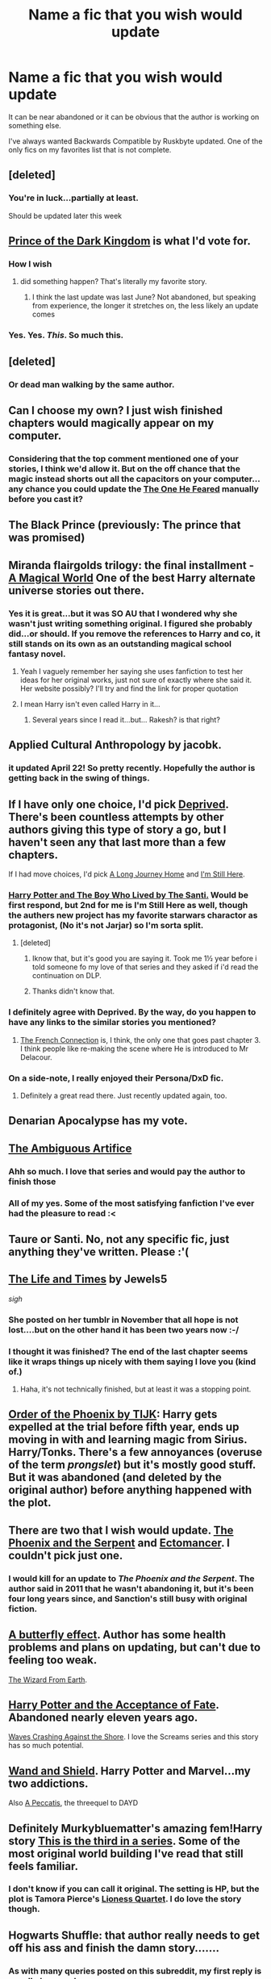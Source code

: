 #+TITLE: Name a fic that you wish would update

* Name a fic that you wish would update
:PROPERTIES:
:Author: KwanLi
:Score: 32
:DateUnix: 1431367580.0
:DateShort: 2015-May-11
:FlairText: Discussion
:END:
It can be near abandoned or it can be obvious that the author is working on something else.

I've always wanted Backwards Compatible by Ruskbyte updated. One of the only fics on my favorites list that is not complete.


** [deleted]
:PROPERTIES:
:Score: 24
:DateUnix: 1431372074.0
:DateShort: 2015-May-11
:END:

*** You're in luck...partially at least.

Should be updated later this week
:PROPERTIES:
:Author: KwanLi
:Score: 17
:DateUnix: 1431382713.0
:DateShort: 2015-May-12
:END:


** [[https://fanfiction.net/s/3766574/1/][Prince of the Dark Kingdom]] is what I'd vote for.
:PROPERTIES:
:Author: jrbless
:Score: 15
:DateUnix: 1431383566.0
:DateShort: 2015-May-12
:END:

*** How I wish
:PROPERTIES:
:Author: KwanLi
:Score: 3
:DateUnix: 1431384692.0
:DateShort: 2015-May-12
:END:

**** did something happen? That's literally my favorite story.
:PROPERTIES:
:Author: hannahbananaa
:Score: 3
:DateUnix: 1431386239.0
:DateShort: 2015-May-12
:END:

***** I think the last update was last June? Not abandoned, but speaking from experience, the longer it stretches on, the less likely an update comes
:PROPERTIES:
:Author: KwanLi
:Score: 6
:DateUnix: 1431441512.0
:DateShort: 2015-May-12
:END:


*** Yes. Yes. /This/. So much this.
:PROPERTIES:
:Author: PsychoGeek
:Score: 2
:DateUnix: 1431442390.0
:DateShort: 2015-May-12
:END:


** [deleted]
:PROPERTIES:
:Score: 9
:DateUnix: 1431394650.0
:DateShort: 2015-May-12
:END:

*** Or dead man walking by the same author.
:PROPERTIES:
:Author: Ruljinn
:Score: 3
:DateUnix: 1431437980.0
:DateShort: 2015-May-12
:END:


** Can I choose my own? I just wish finished chapters would magically appear on my computer.
:PROPERTIES:
:Author: Taure
:Score: 10
:DateUnix: 1431453756.0
:DateShort: 2015-May-12
:END:

*** Considering that the top comment mentioned one of your stories, I think we'd allow it. But on the off chance that the magic instead shorts out all the capacitors on your computer... any chance you could update the [[https://www.fanfiction.net/s/9778984/1/][The One He Feared]] manually before you cast it?
:PROPERTIES:
:Author: Ruljinn
:Score: 1
:DateUnix: 1431528406.0
:DateShort: 2015-May-13
:END:


** The Black Prince (previously: The prince that was promised)
:PROPERTIES:
:Author: TyrialFrost
:Score: 9
:DateUnix: 1431390008.0
:DateShort: 2015-May-12
:END:


** Miranda flairgolds trilogy: the final installment - [[https://m.fanfiction.net/s/5318075/1/A-Magical-World][A Magical World]] One of the best Harry alternate universe stories out there.
:PROPERTIES:
:Author: Lillyshadow
:Score: 8
:DateUnix: 1431387438.0
:DateShort: 2015-May-12
:END:

*** Yes it is great...but it was SO AU that I wondered why she wasn't just writing something original. I figured she probably did...or should. If you remove the references to Harry and co, it still stands on its own as an outstanding magical school fantasy novel.
:PROPERTIES:
:Author: JustRuss79
:Score: 5
:DateUnix: 1431387758.0
:DateShort: 2015-May-12
:END:

**** Yeah I vaguely remember her saying she uses fanfiction to test her ideas for her original works, just not sure of exactly where she said it. Her website possibly? I'll try and find the link for proper quotation
:PROPERTIES:
:Author: Lillyshadow
:Score: 3
:DateUnix: 1431388512.0
:DateShort: 2015-May-12
:END:


**** I mean Harry isn't even called Harry in it...
:PROPERTIES:
:Score: 1
:DateUnix: 1431476107.0
:DateShort: 2015-May-13
:END:

***** Several years since I read it...but... Rakesh? is that right?
:PROPERTIES:
:Author: JustRuss79
:Score: 1
:DateUnix: 1431490823.0
:DateShort: 2015-May-13
:END:


** Applied Cultural Anthropology by jacobk.
:PROPERTIES:
:Author: CauldronCape
:Score: 6
:DateUnix: 1431389797.0
:DateShort: 2015-May-12
:END:

*** it updated April 22! So pretty recently. Hopefully the author is getting back in the swing of things.
:PROPERTIES:
:Author: poor_and_obscure
:Score: 6
:DateUnix: 1431453130.0
:DateShort: 2015-May-12
:END:


** If I have only one choice, I'd pick [[https://www.fanfiction.net/s/7402590/1/Deprived][Deprived]]. There's been countless attempts by other authors giving this type of story a go, but I haven't seen any that last more than a few chapters.

If I had move choices, I'd pick [[https://www.fanfiction.net/s/9860311/1/A-Long-Journey-Home][A Long Journey Home]] and [[https://www.fanfiction.net/s/9704180/1/I-m-Still-Here][I'm Still Here]].
:PROPERTIES:
:Author: ThisIsForYouSir
:Score: 14
:DateUnix: 1431371096.0
:DateShort: 2015-May-11
:END:

*** [[https://forums.darklordpotter.net/showthread.php?t=17021&page=1][Harry Potter and The Boy Who Lived by The Santi.]] Would be first respond, but 2nd for me is I'm Still Here as well, though the authers new project has my favorite starwars charactor as protagonist, (No it's not Jarjar) so I'm sorta split.
:PROPERTIES:
:Author: KayanRider
:Score: 13
:DateUnix: 1431376901.0
:DateShort: 2015-May-12
:END:

**** [deleted]
:PROPERTIES:
:Score: 3
:DateUnix: 1431377206.0
:DateShort: 2015-May-12
:END:

***** Iknow that, but it's good you are saying it. Took me 1½ year before i told someone fo my love of that series and they asked if i'd read the continuation on DLP.
:PROPERTIES:
:Author: KayanRider
:Score: 3
:DateUnix: 1431380287.0
:DateShort: 2015-May-12
:END:


***** Thanks didn't know that.
:PROPERTIES:
:Author: pokefinder2
:Score: 1
:DateUnix: 1431423722.0
:DateShort: 2015-May-12
:END:


*** I definitely agree with Deprived. By the way, do you happen to have any links to the similar stories you mentioned?
:PROPERTIES:
:Author: razminr11
:Score: 2
:DateUnix: 1431382102.0
:DateShort: 2015-May-12
:END:

**** [[https://www.fanfiction.net/s/9255377/1/The-French-Connection][The French Connection]] is, I think, the only one that goes past chapter 3. I think people like re-making the scene where He is introduced to Mr Delacour.
:PROPERTIES:
:Author: ThisIsForYouSir
:Score: 2
:DateUnix: 1431416426.0
:DateShort: 2015-May-12
:END:


*** On a side-note, I really enjoyed their Persona/DxD fic.
:PROPERTIES:
:Author: Skeptical_Lemur
:Score: 1
:DateUnix: 1431382969.0
:DateShort: 2015-May-12
:END:

**** Definitely a great read there. Just recently updated again, too.
:PROPERTIES:
:Author: duriel
:Score: 1
:DateUnix: 1431385971.0
:DateShort: 2015-May-12
:END:


** Denarian Apocalypse has my vote.
:PROPERTIES:
:Author: psi567
:Score: 5
:DateUnix: 1431382199.0
:DateShort: 2015-May-12
:END:


** [[https://www.fanfiction.net/s/10041727/1/The-Ambiguous-Artifice][The Ambiguous Artifice]]
:PROPERTIES:
:Author: denarii
:Score: 6
:DateUnix: 1431383792.0
:DateShort: 2015-May-12
:END:

*** Ahh so much. I love that series and would pay the author to finish those
:PROPERTIES:
:Author: flame7926
:Score: 2
:DateUnix: 1431411816.0
:DateShort: 2015-May-12
:END:


*** All of my yes. Some of the most satisfying fanfiction I've ever had the pleasure to read :<
:PROPERTIES:
:Score: 2
:DateUnix: 1431414221.0
:DateShort: 2015-May-12
:END:


** Taure or Santi. No, not any specific fic, just anything they've written. Please :'(
:PROPERTIES:
:Score: 4
:DateUnix: 1431414301.0
:DateShort: 2015-May-12
:END:


** [[https://www.fanfiction.net/s/5200789/1/The-Life-and-Times][The Life and Times]] by Jewels5

/sigh/
:PROPERTIES:
:Author: silver_fire_lizard
:Score: 11
:DateUnix: 1431377697.0
:DateShort: 2015-May-12
:END:

*** She posted on her tumblr in November that all hope is not lost....but on the other hand it has been two years now :-/
:PROPERTIES:
:Author: LiamNeesonsMegaCock
:Score: 2
:DateUnix: 1431385042.0
:DateShort: 2015-May-12
:END:


*** I thought it was finished? The end of the last chapter seems like it wraps things up nicely with them saying I love you (kind of.)
:PROPERTIES:
:Author: orangekayla
:Score: 2
:DateUnix: 1431394062.0
:DateShort: 2015-May-12
:END:

**** Haha, it's not technically finished, but at least it was a stopping point.
:PROPERTIES:
:Author: silver_fire_lizard
:Score: 2
:DateUnix: 1431403423.0
:DateShort: 2015-May-12
:END:


** [[https://www.fanfiction.net/s/5723954/1/Order-of-the-Phoenix-by-TIJK][Order of the Phoenix by TIJK]]: Harry gets expelled at the trial before fifth year, ends up moving in with and learning magic from Sirius. Harry/Tonks. There's a few annoyances (overuse of the term /prongslet/) but it's mostly good stuff. But it was abandoned (and deleted by the original author) before anything happened with the plot.
:PROPERTIES:
:Author: DrunkenPumpkin
:Score: 4
:DateUnix: 1431386331.0
:DateShort: 2015-May-12
:END:


** There are two that I wish would update. [[https://www.fanfiction.net/s/637123/1/The-Phoenix-and-the-Serpent][The Phoenix and the Serpent]] and [[https://www.fanfiction.net/s/4563439/1/Ectomancer][Ectomancer]]. I couldn't pick just one.
:PROPERTIES:
:Author: ice1605
:Score: 5
:DateUnix: 1431402578.0
:DateShort: 2015-May-12
:END:

*** I would kill for an update to /The Phoenix and the Serpent/. The author said in 2011 that he wasn't abandoning it, but it's been four long years since, and Sanction's still busy with original fiction.
:PROPERTIES:
:Author: PsychoGeek
:Score: 4
:DateUnix: 1431442642.0
:DateShort: 2015-May-12
:END:


** [[http://www.fanfiction.net/s/6008512/1/A-Butterfly-Effect][A butterfly effect]]. Author has some health problems and plans on updating, but can't due to feeling too weak.

[[https://www.fanfiction.net/s/8337871/1/The-Wizard-from-Earth][The Wizard From Earth]].
:PROPERTIES:
:Author: BobVosh
:Score: 5
:DateUnix: 1431437082.0
:DateShort: 2015-May-12
:END:


** [[https://www.fanfiction.net/s/1430023/1/Harry-Potter-and-the-Acceptance-of-Fate][Harry Potter and the Acceptance of Fate]]. Abandoned nearly eleven years ago.

[[https://www.fanfiction.net/s/10623492/1/Waves-Crashing-Against-the-Shore][Waves Crashing Against the Shore]]. I love the Screams series and this story has so much potential.
:PROPERTIES:
:Score: 3
:DateUnix: 1431384693.0
:DateShort: 2015-May-12
:END:


** [[https://www.fanfiction.net/s/8177168/1/Wand-and-Shield][Wand and Shield]]. Harry Potter and Marvel...my two addictions.

Also [[https://www.fanfiction.net/s/4914208/1/A-Peccatis][A Peccatis]], the threequel to DAYD
:PROPERTIES:
:Author: Paprika_Six
:Score: 3
:DateUnix: 1431481651.0
:DateShort: 2015-May-13
:END:


** Definitely Murkybluematter's amazing fem!Harry story [[https://www.fanfiction.net/s/10041727/1/The-Ambiguous-Artifice%20that][This is the third in a series]]. Some of the most original world building I've read that still feels familiar.
:PROPERTIES:
:Score: 6
:DateUnix: 1431375627.0
:DateShort: 2015-May-12
:END:

*** I don't know if you can call it original. The setting is HP, but the plot is Tamora Pierce's [[https://en.wikipedia.org/wiki/The_Song_of_the_Lioness][Lioness Quartet]]. I do love the story though.
:PROPERTIES:
:Author: yay4videogames
:Score: 2
:DateUnix: 1431505020.0
:DateShort: 2015-May-13
:END:


** Hogwarts Shuffle: that author really needs to get off his ass and finish the damn story.......
:PROPERTIES:
:Author: JustRuss79
:Score: 4
:DateUnix: 1431368125.0
:DateShort: 2015-May-11
:END:

*** As with many queries posted on this subreddit, my first reply is usually 'my own'.
:PROPERTIES:
:Author: wordhammer
:Score: 6
:DateUnix: 1431374718.0
:DateShort: 2015-May-12
:END:

**** Ditto to that. We should form a support group.
:PROPERTIES:
:Author: fic7i0n41
:Score: 2
:DateUnix: 1431640726.0
:DateShort: 2015-May-15
:END:


** Mirror of Maybe. I'm sure all hope is lost at this point though :(
:PROPERTIES:
:Author: Korsola
:Score: 5
:DateUnix: 1431371466.0
:DateShort: 2015-May-11
:END:


** I posted earlier, but this one just jumped into my head. Stoplight Delight's [[https://www.fanfiction.net/s/7305052/1/Against-the-Moon][Against the Moon]] hasn't been updated in a while. I cried like a baby during that chapter when Sirius, James, and Peter finally confronted Remus.
:PROPERTIES:
:Author: silver_fire_lizard
:Score: 4
:DateUnix: 1431410389.0
:DateShort: 2015-May-12
:END:

*** I love this story but I fear it will never be completed :(
:PROPERTIES:
:Author: ananas42
:Score: 3
:DateUnix: 1431479830.0
:DateShort: 2015-May-13
:END:

**** It's such a huge undertaking...I'm afraid you are correct as well, but I still can't help but dream.
:PROPERTIES:
:Author: silver_fire_lizard
:Score: 3
:DateUnix: 1431485949.0
:DateShort: 2015-May-13
:END:


** It's Green.

Reaaallly want more.
:PROPERTIES:
:Author: PolarBearIcePop
:Score: 2
:DateUnix: 1431387379.0
:DateShort: 2015-May-12
:END:


** The Marriage Stone by Josephine Darcy.
:PROPERTIES:
:Author: TheKnightsTippler
:Score: 2
:DateUnix: 1431395174.0
:DateShort: 2015-May-12
:END:


** [[https://www.fanfiction.net/s/6325846/15/Harry-Potter-and-the-Heartlands-of-Time][The Heartlands of Time]] is the one that comes to mind for me, an awesome Groundhog Day style story, sadly the author has original published works he's working on, so Im not sure how long it will be (if at all) until he updates
:PROPERTIES:
:Author: Krossfireo
:Score: 2
:DateUnix: 1431413065.0
:DateShort: 2015-May-12
:END:


** [[https://www.fanfiction.net/s/6517567/1/Harry-Potter-and-the-Temporal-Beacon][Harry Potter and the Temporal Beacon]].

Time travel fics often go for a one-shot time travel mechanism. You go back in time once, and that's your only chance. This one has time travel, but it's available as many times as needed.
:PROPERTIES:
:Score: 2
:DateUnix: 1431460689.0
:DateShort: 2015-May-13
:END:

*** I'm fine with that not having a real ending. Mostly. Like the author even said at the start it never would. I just wish they'd gone back more than the 4 or so times they did, like 10 or so would be perfect.

Also if you like multiple time travel stories check out [[https://www.fanfiction.net/s/844334/1/Amulet-of-Time-1-The-Age-of-the-Founders][The Amulet Of Time]]. It's not the best written but it's unique. Magic amulet sends a bunch of people back to the founders era and they slowly bounce closer to the present date, spending about 4 years total in various eras of the past.
:PROPERTIES:
:Score: 2
:DateUnix: 1431476385.0
:DateShort: 2015-May-13
:END:


** Growing Up Balck. They went a year without updating and then got a good chapter. Been two years since.
:PROPERTIES:
:Author: Lozzif
:Score: 2
:DateUnix: 1431489541.0
:DateShort: 2015-May-13
:END:


** Harry Potter and the Boy Who Lived by S'Tarkan

Edit: by The Santi
:PROPERTIES:
:Author: SkyTroupe
:Score: 2
:DateUnix: 1431376462.0
:DateShort: 2015-May-12
:END:

*** Boy Who Lived is by The Santi, S'TarKan wrote Nightmares of Futures Past
:PROPERTIES:
:Author: DrunkenPumpkin
:Score: 2
:DateUnix: 1431446225.0
:DateShort: 2015-May-12
:END:

**** Shoot. Good call. Ty
:PROPERTIES:
:Author: SkyTroupe
:Score: 2
:DateUnix: 1431449422.0
:DateShort: 2015-May-12
:END:


** Twists of Fate - not even a question.

The one and only vampire story.
:PROPERTIES:
:Author: UndeadBBQ
:Score: 2
:DateUnix: 1431377100.0
:DateShort: 2015-May-12
:END:


** [[https://www.fanfiction.net/s/8700430/1/Where-We-Only-Cry-From-Joy][Where We Only Cry From Joy]] by Souther Hearts. I've been waiting for months :/
:PROPERTIES:
:Author: crazi36owl
:Score: 1
:DateUnix: 1431381963.0
:DateShort: 2015-May-12
:END:


** Running With Wolves: The Journals and Correspondences of Cerridwyn Lupin (Year 4)

By Aurora Dawn
:PROPERTIES:
:Author: TARDISandFirebolt
:Score: 1
:DateUnix: 1431385944.0
:DateShort: 2015-May-12
:END:


** [[http://keiramarcos.com/fan-fiction-index/harry-potter/the-war-mages-trilogy/][The War Mages Trilogy by Keira Marcos]] Book 1 That Old Black Magic is finished but it's been years and still no book two or three. It's Harry/Draco, AU, time travel and very well written. I would recommend it to any drarry fan.
:PROPERTIES:
:Author: Osassala
:Score: 1
:DateUnix: 1431386039.0
:DateShort: 2015-May-12
:END:


** Vindico Atrum. It hasn't been updated since 2013, but I want it finished so bad!!
:PROPERTIES:
:Score: 1
:DateUnix: 1431391460.0
:DateShort: 2015-May-12
:END:


** [[https://www.fanfiction.net/s/10587638/1/Knock-em-Dead][Knock 'em Dead]] and pretty much anything else by [[https://www.fanfiction.net/u/2221413/Tsume-Yuki][Tsume Yuki]]
:PROPERTIES:
:Author: Kadinz
:Score: 1
:DateUnix: 1431402791.0
:DateShort: 2015-May-12
:END:


** [[http://fanfiction.mugglenet.com/viewstory.php?sid=81131][Lions of gryffindor]] by equinox chick
:PROPERTIES:
:Author: daoudalqasir
:Score: 1
:DateUnix: 1431406255.0
:DateShort: 2015-May-12
:END:


** The first story I thought of when I saw this thread was I'm Still Here, but as that has been said I shall go with [[https://www.fanfiction.net/s/6866113/1/To-Bow-with-Pride][To Bow With Pride]] by Neural Ignition.
:PROPERTIES:
:Author: MeijiHao
:Score: 1
:DateUnix: 1431422160.0
:DateShort: 2015-May-12
:END:


** [[http://archiveofourown.org/works/1651109?view_full_work=true][Text Talk by merlywhirls]]. Oh man I'd be the happiest shipper on the planet if I came home from work one day and found it updated.
:PROPERTIES:
:Author: kikibridges13
:Score: 1
:DateUnix: 1431426484.0
:DateShort: 2015-May-12
:END:


** [[https://www.fanfiction.net/s/10831530/1/Chameleon][Chameleon]] by Dragonheartstringcore

It's a unique story line as far as the ship (Lucius/Hermione) goes and has just presented the reader with a mystery that needs solving, but looks like the author is busy with RL.
:PROPERTIES:
:Score: 1
:DateUnix: 1431434617.0
:DateShort: 2015-May-12
:END:


** [[https://www.fanfiction.net/s/4411159/1/Claiming-Hermione][Claiming Hermione]] by ilke
:PROPERTIES:
:Author: Dimplz
:Score: 1
:DateUnix: 1431441555.0
:DateShort: 2015-May-12
:END:


** My number one is the Ambiguous Artifice, but that's already been mentioned (twice!) so I'll go with my number two, the fem!Harry by jobob called [[https://www.fanfiction.net/s/3509002/1/Harry-Potter-and-the-Wait-Scratch-That][Harry Potter and the Wait, Scratch That]]
:PROPERTIES:
:Author: poor_and_obscure
:Score: 1
:DateUnix: 1431453297.0
:DateShort: 2015-May-12
:END:


** I just 'finished' Nightmares of Futures Past, and I found it quite brilliant.

I just wish the author would stop writing Naruto fanfic and just finished this one.
:PROPERTIES:
:Author: Venoft
:Score: 1
:DateUnix: 1431463681.0
:DateShort: 2015-May-13
:END:


** [[https://www.fanfiction.net/s/7917665/1/In-Essence-Divided][In Essence Divided]].
:PROPERTIES:
:Author: Subrosian_Smithy
:Score: 1
:DateUnix: 1431483388.0
:DateShort: 2015-May-13
:END:


** [[https://www.fanfiction.net/s/6306296/1/The-Apprentice][The Apprentice]], which has the best Snape I've ever read.
:PROPERTIES:
:Author: floramarche
:Score: 1
:DateUnix: 1431488676.0
:DateShort: 2015-May-13
:END:


** [[https://www.fanfiction.net/s/7118223/1/Elsewhere-but-not-Elsewhen][Elsewhere, but not Elsewhen]]

I really, really wish it'd update. The author says it's dormant, but it's been dormant for quite a while.
:PROPERTIES:
:Author: Karinta
:Score: 1
:DateUnix: 1431517922.0
:DateShort: 2015-May-13
:END:


** Crossover with ASoIaF by J.R.R Martin.

[[https://www.fanfiction.net/s/11098283/1/The-Black-Prince]]

It's been recently overhauled but the author is painfully slow.
:PROPERTIES:
:Author: -Oc-
:Score: 1
:DateUnix: 1431548421.0
:DateShort: 2015-May-14
:END:


** [[https://www.fanfiction.net/s/7017751/1/Harry-Potter-Rise-From-Dust][Harry Potter Rise From Dust]] by Bluezz-17.Been almost a year since the last update. Also I i hope the author gets a good beta
:PROPERTIES:
:Score: 1
:DateUnix: 1431567142.0
:DateShort: 2015-May-14
:END:


** The Art of Brewing. [[https://www.fanfiction.net/s/10508872/1/The-Art-of-Brewing]]
:PROPERTIES:
:Author: Judy-Lee
:Score: 1
:DateUnix: 1431750188.0
:DateShort: 2015-May-16
:END:


** [[https://www.fanfiction.net/s/9081608/1/Fire-Born][Fire born]]
:PROPERTIES:
:Author: Riversz
:Score: 1
:DateUnix: 1431760451.0
:DateShort: 2015-May-16
:END:


** The Legacies Series. :(
:PROPERTIES:
:Author: hugggybear
:Score: 1
:DateUnix: 1431840435.0
:DateShort: 2015-May-17
:END:


** .
:PROPERTIES:
:Score: 1
:DateUnix: 1432042835.0
:DateShort: 2015-May-19
:END:


** [[http://www.harrypotterfanfiction.com/viewstory.php?psid=242929][Memory Dust]] by shadowycorner
:PROPERTIES:
:Author: TheSlytherinPrincess
:Score: 1
:DateUnix: 1431373203.0
:DateShort: 2015-May-12
:END:


** [[http://archiveofourown.org/works/1147668/chapters/2325038][The Invention of Hugo Weasley]] by Estora. She hasn't updated in over a year. =/
:PROPERTIES:
:Author: BaldBombshell
:Score: 1
:DateUnix: 1431376512.0
:DateShort: 2015-May-12
:END:


** Backwards Compatible for me too.
:PROPERTIES:
:Author: JWBails
:Score: 1
:DateUnix: 1431377233.0
:DateShort: 2015-May-12
:END:


** [[http://fanfiction.net/s/9497164/1/][From Paris with Resistance]]

It's rather graphic and probably not the pinnacle of fanfiction, but I think it really only needs one last update to finish the story.
:PROPERTIES:
:Author: lolcopter12
:Score: 0
:DateUnix: 1431374414.0
:DateShort: 2015-May-12
:END:
